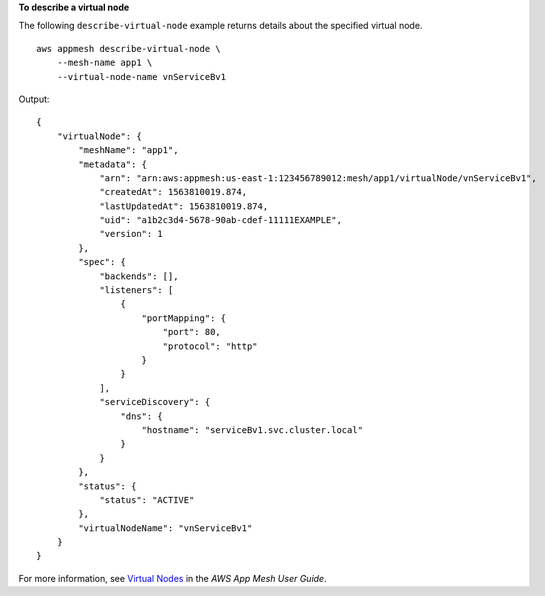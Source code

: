 **To describe a virtual node**

The following ``describe-virtual-node`` example returns details about the specified virtual node. ::

    aws appmesh describe-virtual-node \
        --mesh-name app1 \
        --virtual-node-name vnServiceBv1

Output::

    {
        "virtualNode": {
            "meshName": "app1",
            "metadata": {
                "arn": "arn:aws:appmesh:us-east-1:123456789012:mesh/app1/virtualNode/vnServiceBv1",
                "createdAt": 1563810019.874,
                "lastUpdatedAt": 1563810019.874,
                "uid": "a1b2c3d4-5678-90ab-cdef-11111EXAMPLE",
                "version": 1
            },
            "spec": {
                "backends": [],
                "listeners": [
                    {
                        "portMapping": {
                            "port": 80,
                            "protocol": "http"
                        }
                    }
                ],
                "serviceDiscovery": {
                    "dns": {
                        "hostname": "serviceBv1.svc.cluster.local"
                    }
                }
            },
            "status": {
                "status": "ACTIVE"
            },
            "virtualNodeName": "vnServiceBv1"
        }
    }

For more information, see `Virtual Nodes <https://docs.aws.amazon.com/app-mesh/latest/userguide/virtual_nodes.html>`__ in the *AWS App Mesh User Guide*.
